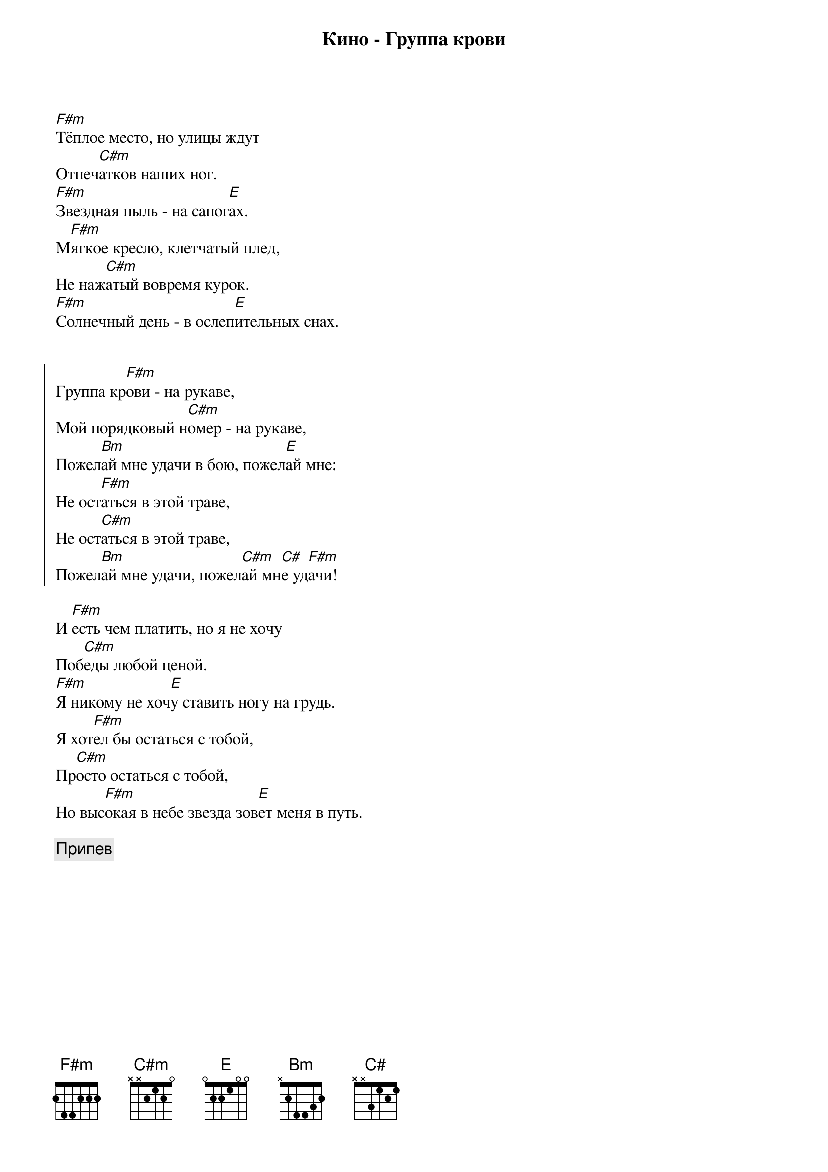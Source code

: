 {title: Кино - Группа крови}

[F#m]Тёплое место, но улицы ждут
Отпеч[C#m]атков наших ног.
[F#m]Звездная пыль - на сапог[E]ах.
М[F#m]ягкое кресло, клетчатый плед,
Не наж[C#m]атый вовремя курок.
[F#m]Солнечный день - в ослеп[E]ительных снах.


{start_of_chorus}
Группа кр[F#m]ови - на рукаве,
Мой порядковый н[C#m]омер - на рукаве,
Пожел[Bm]ай мне удачи в бою, пожел[E]ай мне:
Не ост[F#m]аться в этой траве,
Не ост[C#m]аться в этой траве,
Пожел[Bm]ай мне удачи, пожел[C#m]ай мн[C#]е уд[F#m]ачи!
{end_of_chorus}

И [F#m]есть чем платить, но я не хочу
Поб[C#m]еды любой ценой.
[F#m]Я никому не хоч[E]у ставить ногу на грудь.
Я хот[F#m]ел бы остаться с тобой,
Пр[C#m]осто остаться с тобой,
Но выс[F#m]окая в небе звезда зов[E]ет меня в путь.

{comment:Припев}
